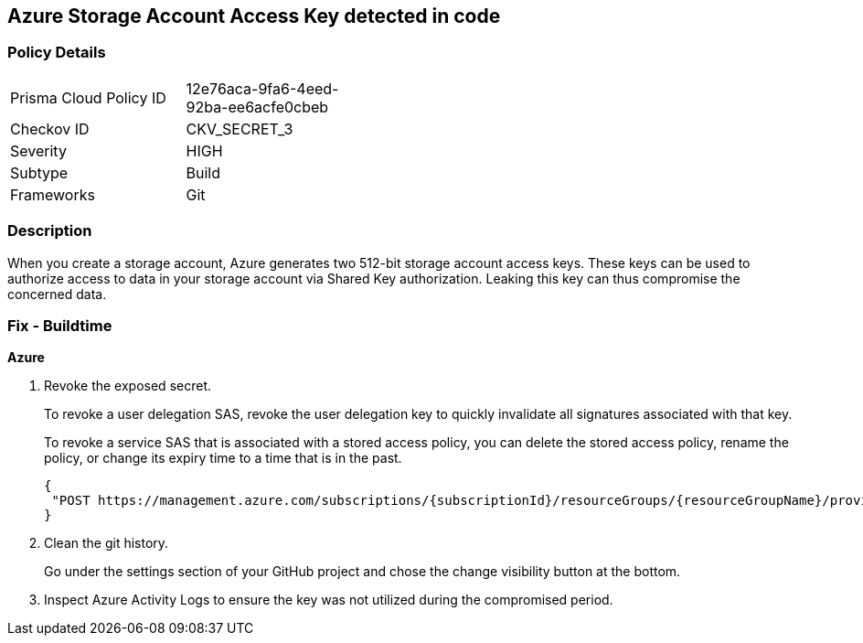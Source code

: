 == Azure Storage Account Access Key detected in code


=== Policy Details 

[width=45%]
[cols="1,1"]
|=== 
|Prisma Cloud Policy ID 
| 12e76aca-9fa6-4eed-92ba-ee6acfe0cbeb

|Checkov ID 
|CKV_SECRET_3

|Severity
|HIGH

|Subtype
|Build

|Frameworks
|Git

|=== 



=== Description 


When you create a storage account, Azure generates two 512-bit storage account access keys.
These keys can be used to authorize access to data in your storage account via Shared Key authorization.
Leaking this key can thus compromise the concerned data.

=== Fix - Buildtime
*Azure* 


.  Revoke the exposed secret.
+
To revoke a user delegation SAS, revoke the user delegation key to quickly invalidate all signatures associated with that key.
+
To revoke a service SAS that is associated with a stored access policy, you can delete the stored access policy, rename the policy, or change its expiry time to a time that is in the past.
+

[source,text]
----
{
 "POST https://management.azure.com/subscriptions/{subscriptionId}/resourceGroups/{resourceGroupName}/providers/Microsoft.Storage/storageAccounts/{accountName}/revokeUserDelegationKeys?api-version=2021-04-01",
}
----

.  Clean the git history.
+
Go under the settings section of your GitHub project and chose the change visibility button at the bottom.

.  Inspect Azure Activity Logs to ensure the key was not utilized during the compromised period.
